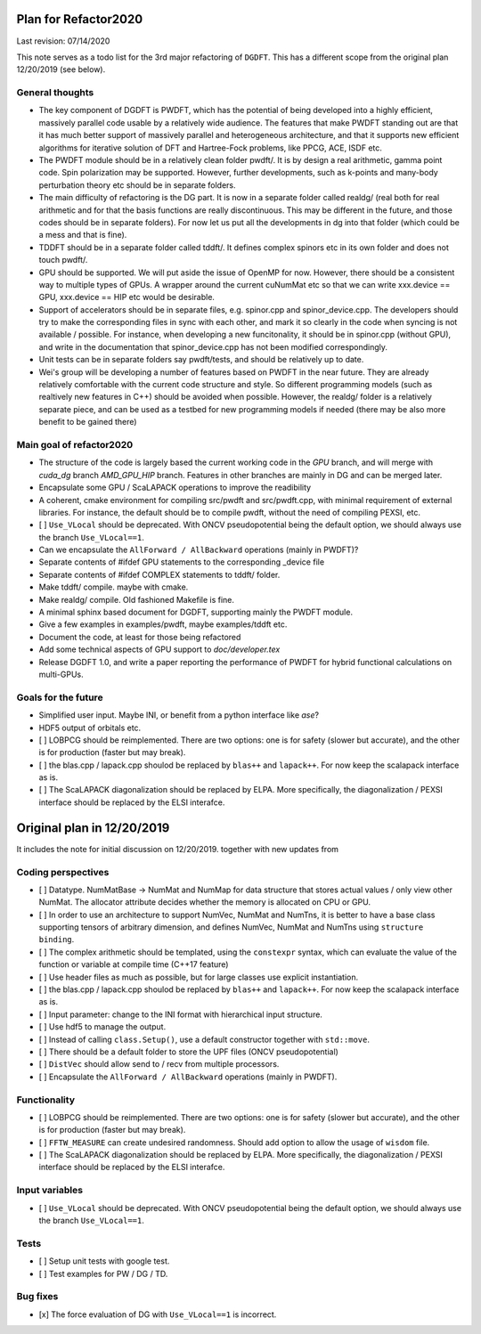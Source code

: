 Plan for Refactor2020
==================

Last revision: 07/14/2020 

This note serves as a todo list for the 3rd major refactoring of ``DGDFT``.  This has a different scope from the original plan 12/20/2019 (see below).


General thoughts
----------------

- The key component of DGDFT is PWDFT, which has the potential of being
  developed into a highly efficient, massively parallel code usable by a
  relatively wide audience. The features that make PWDFT standing out
  are that it has much better support of massively parallel and
  heterogeneous architecture, and that it supports new efficient
  algorithms for iterative solution of DFT and Hartree-Fock problems,
  like PPCG, ACE, ISDF etc.

- The PWDFT module should be in a relatively clean folder pwdft/. It is
  by design a real arithmetic, gamma point code. Spin polarization may
  be supported. However, further developments, such as k-points and
  many-body perturbation theory etc should be in separate folders.

- The main difficulty of refactoring is the DG part. It is now in a
  separate folder called realdg/ (real both for real arithmetic and for
  that the basis functions are really discontinuous. This may be
  different in the future, and those codes should be in separate
  folders). For now let us put all the developments in dg into that
  folder (which could be a mess and that is fine).

- TDDFT should be in a separate folder called tddft/. It defines complex
  spinors etc in its own folder and does not touch pwdft/.

- GPU should be supported. We will put aside the issue of OpenMP for
  now. However, there should be a consistent way to multiple types of
  GPUs. A wrapper around the current cuNumMat etc so that we can write 
  xxx.device == GPU, xxx.device == HIP etc would be desirable.
  
- Support of accelerators should be in separate files, e.g. spinor.cpp
  and spinor_device.cpp. The developers should try to make the
  corresponding files in sync with each other, and mark it so clearly in
  the code when syncing is not available / possible. For instance, when
  developing a new funcitonality, it should be in spinor.cpp (without
  GPU), and write in the documentation that spinor_device.cpp has not
  been modified correspondingly. 

- Unit tests can be in separate folders say pwdft/tests, and should be
  relatively up to date.

- Wei's group will be developing a number of features based on PWDFT in
  the near future. They are already relatively comfortable with the
  current code structure and style. So different programming models
  (such as realtively new features in C++) should be avoided when
  possible. However, the realdg/ folder is a relatively separate piece,
  and can be used as a testbed for new programming models if needed
  (there may be also more benefit to be gained there)



Main goal of refactor2020
-------------------------

- The structure of the code is largely based the current working code in
  the `GPU` branch, and will merge with `cuda_dg` branch `AMD_GPU_HIP`
  branch. Features in other branches are mainly in DG and can be merged
  later.

- Encapsulate some GPU / ScaLAPACK operations to improve the readibility

- A coherent, cmake environment for compiling src/pwdft and
  src/pwdft.cpp, with minimal requirement of external libraries. For
  instance, the default should be to compile pwdft, without the need of
  compiling PEXSI, etc.

- [ ] ``Use_VLocal`` should be deprecated. With ONCV pseudopotential
  being the default option, we should always use the branch
  ``Use_VLocal==1``.

- Can we encapsulate the ``AllForward / AllBackward`` operations (mainly in PWDFT)?

- Separate contents of #ifdef GPU statements to the corresponding _device file

- Separate contents of #ifdef COMPLEX statements to tddft/ folder.

- Make tddft/ compile. maybe with cmake.

- Make realdg/ compile. Old fashioned Makefile is fine.

- A minimal sphinx based document for DGDFT, supporting mainly the PWDFT
  module.

- Give a few examples in examples/pwdft, maybe examples/tddft etc.

- Document the code, at least for those being refactored

- Add some technical aspects of GPU support to `doc/developer.tex` 

- Release DGDFT 1.0, and write a paper reporting the performance of
  PWDFT for hybrid functional calculations on multi-GPUs.

Goals for the future
--------------------

- Simplified user input. Maybe INI, or benefit from a python interface
  like `ase`?

- HDF5 output of orbitals etc.

- [ ] LOBPCG should be reimplemented. There are two options: one is for safety (slower but accurate), and the other is for production (faster but may break).

- [ ] the blas.cpp / lapack.cpp shoulod be replaced by ``blas++`` and ``lapack++``. For now keep the scalapack interface as is.

- [ ] The ScaLAPACK diagonalization should be replaced by ELPA. More specifically, the diagonalization / PEXSI interface should be replaced by the ELSI interafce.

Original plan in 12/20/2019
==================

It includes the note for initial discussion on 12/20/2019. together with new updates from 

Coding perspectives
-------------------

-  [ ] Datatype. NumMatBase -> NumMat and NumMap for data structure that
   stores actual values / only view other NumMat. The allocator
   attribute decides whether the memory is allocated on CPU or GPU.
-  [ ] In order to use an architecture to support NumVec, NumMat and NumTns,
   it is better to have a base class supporting tensors of arbitrary
   dimension, and defines NumVec, NumMat and NumTns using
   ``structure binding``.
-  [ ] The complex arithmetic should be templated, using the ``constexpr`` syntax, which can evaluate the value of the function or variable at compile time (C++17 feature)
-  [ ] Use header files as much as possible, but for large classes use explicit instantiation.
-  [ ] the blas.cpp / lapack.cpp shoulod be replaced by ``blas++`` and ``lapack++``. For now keep the scalapack interface as is.
-  [ ] Input parameter: change to the INI format with hierarchical input structure. 
-  [ ] Use hdf5 to manage the output.
-  [ ] Instead of calling ``class.Setup()``, use a default constructor together with ``std::move``. 
-  [ ] There should be a default folder to store the UPF files (ONCV pseudopotential)
-  [ ] ``DistVec`` should allow send to / recv from multiple processors.
-  [ ] Encapsulate the ``AllForward / AllBackward`` operations (mainly in PWDFT).

Functionality
-------------

- [ ] LOBPCG should be reimplemented. There are two options: one is for safety (slower but accurate), and the other is for production (faster but may break).

- [ ] ``FFTW_MEASURE`` can create undesired randomness. Should add option to allow the usage of ``wisdom`` file.

- [ ] The ScaLAPACK diagonalization should be replaced by ELPA. More specifically, the diagonalization / PEXSI interface should be replaced by the ELSI interafce.

Input variables
---------------

- [ ] ``Use_VLocal`` should be deprecated. With ONCV pseudopotential being the default option, we should always use the branch  ``Use_VLocal==1``.

Tests
-----

- [ ] Setup unit tests with google test.
- [ ] Test examples for PW / DG / TD.


Bug fixes
---------
- [x] The force evaluation of DG with ``Use_VLocal==1`` is incorrect. 
